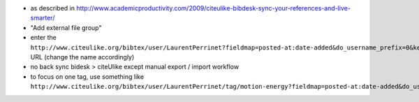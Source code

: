 .. title: bibdesk + citeulike
.. slug: 2010-04-25-bibdesk-+-citeulike
.. date: 2010-04-25 13:36:57
.. type: text
.. tags: bibcloud, sciblog

-  as described in
   `http://www.academicproductivity.com/2009/citeulike-bibdesk-sync-your-references-and-live-smarter/ <http://www.academicproductivity.com/2009/citeulike-bibdesk-sync-your-references-and-live-smarter/>`__

   .. TEASER_END

-  "Add external file group"
-  enter the
   ``http://www.citeulike.org/bibtex/user/LaurentPerrinet?fieldmap=posted-at:date-added&do_username_prefix=0&key_type=4``
   URL (change the name accordingly)
-  no back sync bidesk > citeUlike except manual export / import
   workflow
-  to focus on one tag, use something like
   ``http://www.citeulike.org/bibtex/user/LaurentPerrinet/tag/motion-energy?fieldmap=posted-at:date-added&do_username_prefix=0&key_type=4``
